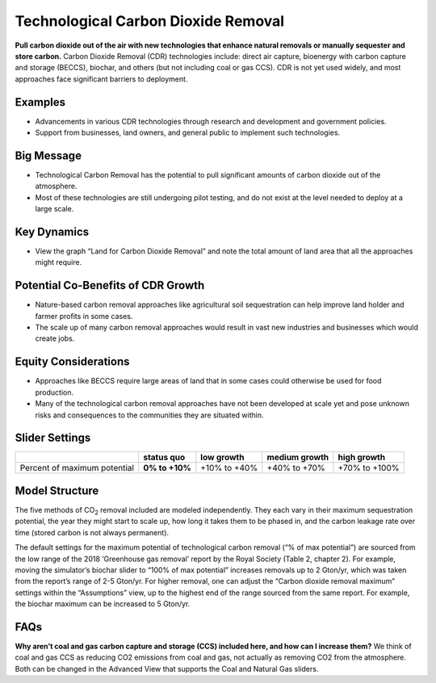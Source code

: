 |imgTechRemovalIcon| Technological Carbon Dioxide Removal
==========================================================

**Pull carbon dioxide out of the air with new technologies that enhance natural removals or manually sequester and store carbon.** Carbon Dioxide Removal (CDR) technologies include: direct air capture, bioenergy with carbon capture and storage (BECCS), biochar, and others (but not including coal or gas CCS). CDR is not yet used widely, and most approaches face significant barriers to deployment.

Examples
--------

* Advancements in various CDR technologies through research and development and government policies.

* Support from businesses, land owners, and general public to implement such technologies.

Big Message
-----------

•	Technological Carbon Removal has the potential to pull significant amounts of carbon dioxide out of the atmosphere. 
•	Most of these technologies are still undergoing pilot testing, and do not exist at the level needed to deploy at a large scale. 

Key Dynamics
------------

* View the graph “Land for Carbon Dioxide Removal” and note the total amount of land area that all the approaches might require.

Potential Co-Benefits of CDR Growth
-------------------------------------
•	Nature-based carbon removal approaches like agricultural soil sequestration can help improve land holder and farmer profits in some cases.
•	The scale up of many carbon removal approaches would result in vast new industries and businesses which would create jobs. 

Equity Considerations 
-----------------------
•	Approaches like BECCS require large areas of land that in some cases could otherwise be used for food production.
•	Many of the technological carbon removal approaches have not been developed at scale yet and pose unknown risks and consequences to the communities they are situated within. 

Slider Settings
---------------

============================ ============== ============ ============= =============
\                            **status quo** low growth   medium growth high growth
============================ ============== ============ ============= =============
Percent of maximum potential **0% to +10%** +10% to +40% +40% to +70%  +70% to +100%
============================ ============== ============ ============= =============

Model Structure
---------------

The five methods of CO\ :sub:`2` removal included are modeled independently. They each vary in their maximum sequestration potential, the year they might start to scale up, how long it takes them to be phased in, and the carbon leakage rate over time (stored carbon is not always permanent).

The default settings for the maximum potential of technological carbon removal (“% of max potential”) are sourced from the low range of the 2018 ‘Greenhouse gas removal’ report by the Royal Society (Table 2, chapter 2). For example, moving the simulator’s biochar slider to “100% of max potential” increases removals up to 2 Gton/yr, which was taken from the report’s range of 2-5 Gton/yr. For higher removal, one can adjust the “Carbon dioxide removal maximum” settings within the “Assumptions” view, up to the highest end of the range sourced from the same report. For example, the biochar maximum can be increased to 5 Gton/yr. 

FAQs
-------

**Why aren’t coal and gas carbon capture and storage (CCS) included here, and how can I increase them?** We think of coal and gas CCS as reducing CO2 emissions from coal and gas, not actually as removing CO2 from the atmosphere. Both can be changed in the Advanced View that supports the Coal and Natural Gas sliders.  

.. SUBSTITUTIONS SECTION

.. |imgTechRemovalIcon| image:: ../images/icons/cdr_icon.png
   :width: 0.71758in
   :height: 0.49177in
